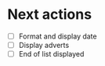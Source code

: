 * Next actions
  - [ ] Format and display date
  - [ ] Display adverts
  - [ ] End of list displayed
